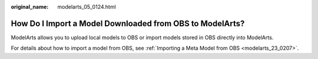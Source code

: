 :original_name: modelarts_05_0124.html

.. _modelarts_05_0124:

How Do I Import a Model Downloaded from OBS to ModelArts?
=========================================================

ModelArts allows you to upload local models to OBS or import models stored in OBS directly into ModelArts.

For details about how to import a model from OBS, see :ref:`Importing a Meta Model from OBS <modelarts_23_0207>`.
